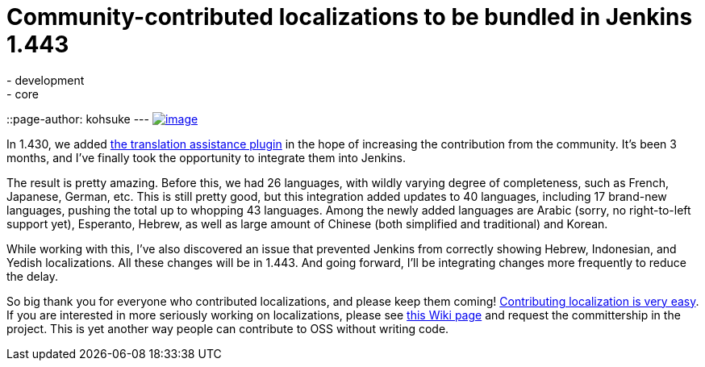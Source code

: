 = Community-contributed localizations to be bundled in Jenkins 1.443
:nodeid: 356
:created: 1322841600
:tags:
  - development
  - core
::page-author: kohsuke
---
https://en.wikipedia.org/wiki/Tower_of_Babel[image:https://upload.wikimedia.org/wikipedia/commons/thumb/e/e1/Brueghel-tower-of-babel.jpg/350px-Brueghel-tower-of-babel.jpg[image]] +

In 1.430, we added https://wiki.jenkins.io/display/JENKINS/Translation+Assistance+Plugin[the translation assistance plugin] in the hope of increasing the contribution from the community. It's been 3 months, and I've finally took the opportunity to integrate them into Jenkins. +

The result is pretty amazing. Before this, we had 26 languages, with wildly varying degree of completeness, such as French, Japanese, German, etc. This is still pretty good, but this integration added updates to 40 languages, including 17 brand-new languages, pushing the total up to whopping 43 languages. Among the newly added languages are Arabic (sorry, no right-to-left support yet), Esperanto, Hebrew, as well as large amount of Chinese (both simplified and traditional) and Korean. +

While working with this, I've also discovered an issue that prevented Jenkins from correctly showing Hebrew, Indonesian, and Yedish localizations. All these changes will be in 1.443. And going forward, I'll be integrating changes more frequently to reduce the delay. +

So big thank you for everyone who contributed localizations, and please keep them coming! https://wiki.jenkins.io/display/JENKINS/Translation+Assistance+Plugin[Contributing localization is very easy]. If you are interested in more seriously working on localizations, please see https://wiki.jenkins.io/display/JENKINS/Internationalization#Internationalization-Whattranslatorsneedtoknow%2Fdo[this Wiki page] and request the committership in the project. This is yet another way people can contribute to OSS without writing code.
